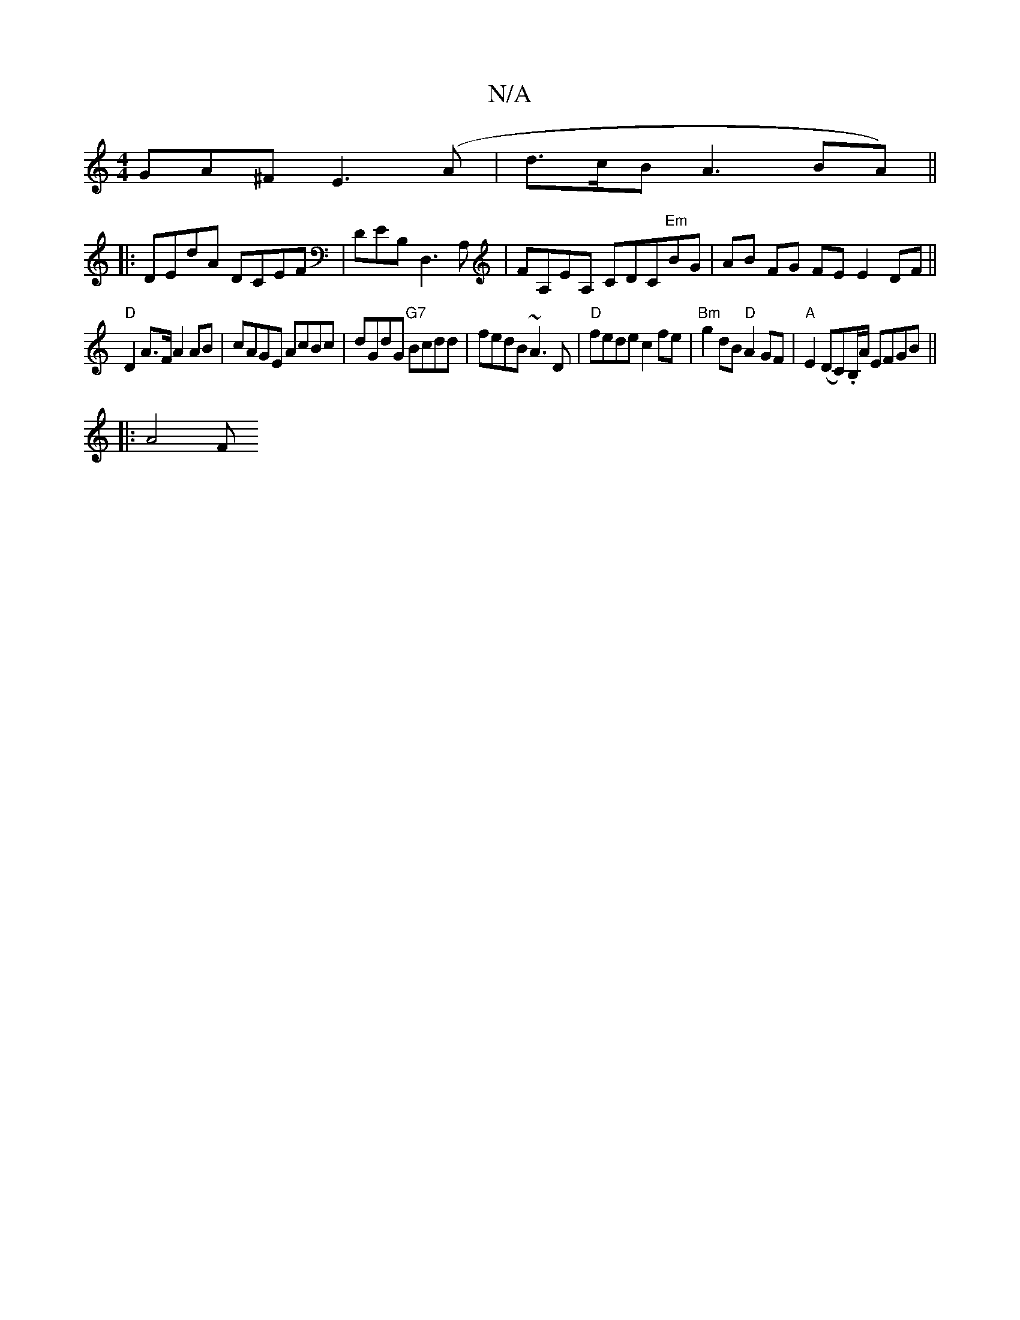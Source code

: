 X:1
T:N/A
M:4/4
R:N/A
K:Cmajor
GA^F E3(A|d>cBA3 BA)||
|:DEdA DCEF|DEB,D,3 A,|FA,EA, CDC"Em"BG|AB FG FE E2 DF ||
"D"D2A>F A2 AB|cAGE AcBc|dGdG "G7"Bcdd |fedB ~A3 D | "D"fede c2fe |"Bm"g2 dB "D"A2 GF |"A" E2 (DC).B,/A/ EFGB ||
|:A4 F